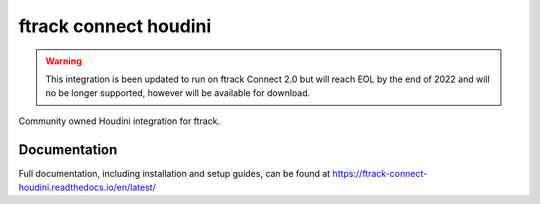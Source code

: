 ###############################
ftrack connect houdini
###############################

.. warning::

    This integration is been updated to run on ftrack Connect 2.0 but will reach EOL by the end of 2022 and will no be longer supported, however will be available for download.

Community owned Houdini integration for ftrack.

*************
Documentation
*************

Full documentation, including installation and setup guides, can be found at
https://ftrack-connect-houdini.readthedocs.io/en/latest/

